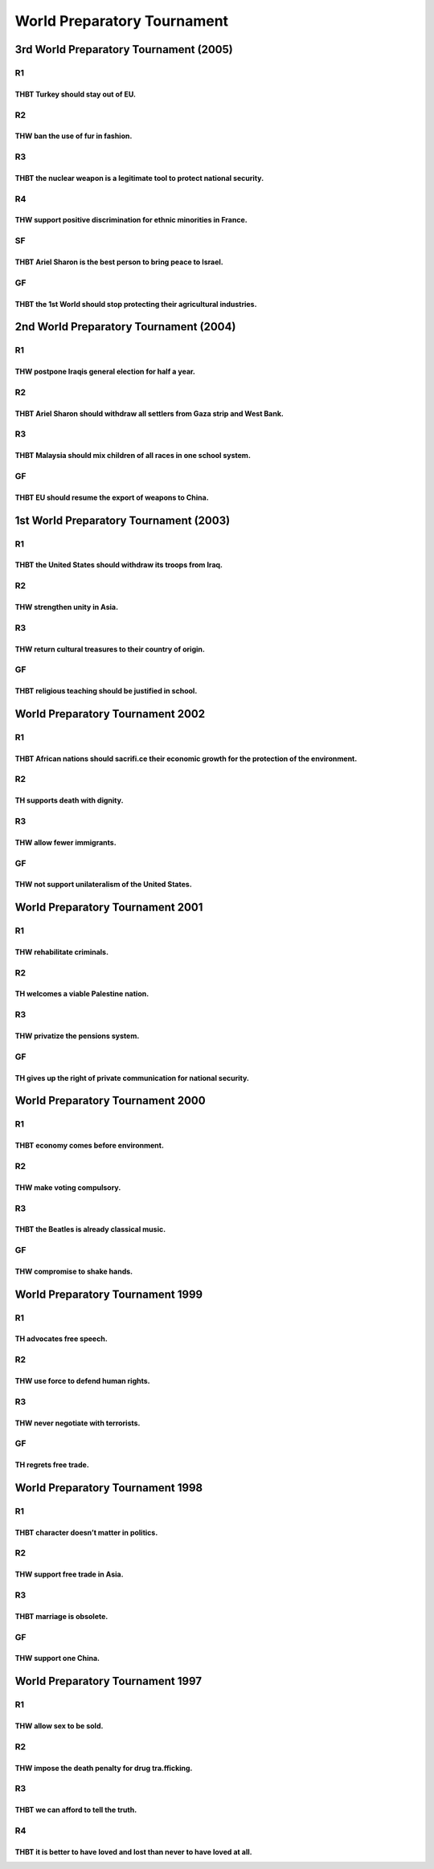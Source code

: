 World Preparatory Tournament
============================

3rd World Preparatory Tournament (2005)
---------------------------------------

R1
~~

THBT Turkey should stay out of EU.
^^^^^^^^^^^^^^^^^^^^^^^^^^^^^^^^^^

R2
~~

THW ban the use of fur in fashion.
^^^^^^^^^^^^^^^^^^^^^^^^^^^^^^^^^^

R3
~~

THBT the nuclear weapon is a legitimate tool to protect national security.
^^^^^^^^^^^^^^^^^^^^^^^^^^^^^^^^^^^^^^^^^^^^^^^^^^^^^^^^^^^^^^^^^^^^^^^^^^

R4
~~

THW support positive discrimination for ethnic minorities in France.
^^^^^^^^^^^^^^^^^^^^^^^^^^^^^^^^^^^^^^^^^^^^^^^^^^^^^^^^^^^^^^^^^^^^

SF
~~

THBT Ariel Sharon is the best person to bring peace to Israel.
^^^^^^^^^^^^^^^^^^^^^^^^^^^^^^^^^^^^^^^^^^^^^^^^^^^^^^^^^^^^^^

GF
~~

THBT the 1st World should stop protecting their agricultural industries.
^^^^^^^^^^^^^^^^^^^^^^^^^^^^^^^^^^^^^^^^^^^^^^^^^^^^^^^^^^^^^^^^^^^^^^^^

2nd World Preparatory Tournament (2004)
---------------------------------------

.. _r1-1:

R1
~~

THW postpone Iraqis general election for half a year.
^^^^^^^^^^^^^^^^^^^^^^^^^^^^^^^^^^^^^^^^^^^^^^^^^^^^^

.. _r2-1:

R2
~~

THBT Ariel Sharon should withdraw all settlers from Gaza strip and West Bank.
^^^^^^^^^^^^^^^^^^^^^^^^^^^^^^^^^^^^^^^^^^^^^^^^^^^^^^^^^^^^^^^^^^^^^^^^^^^^^

.. _r3-1:

R3
~~

THBT Malaysia should mix children of all races in one school system.
^^^^^^^^^^^^^^^^^^^^^^^^^^^^^^^^^^^^^^^^^^^^^^^^^^^^^^^^^^^^^^^^^^^^

.. _gf-1:

GF
~~

THBT EU should resume the export of weapons to China.
^^^^^^^^^^^^^^^^^^^^^^^^^^^^^^^^^^^^^^^^^^^^^^^^^^^^^

1st World Preparatory Tournament (2003)
---------------------------------------

.. _r1-2:

R1
~~

THBT the United States should withdraw its troops from Iraq.
^^^^^^^^^^^^^^^^^^^^^^^^^^^^^^^^^^^^^^^^^^^^^^^^^^^^^^^^^^^^

.. _r2-2:

R2
~~

THW strengthen unity in Asia.
^^^^^^^^^^^^^^^^^^^^^^^^^^^^^

.. _r3-2:

R3
~~

THW return cultural treasures to their country of origin.
^^^^^^^^^^^^^^^^^^^^^^^^^^^^^^^^^^^^^^^^^^^^^^^^^^^^^^^^^

.. _gf-2:

GF
~~

THBT religious teaching should be justified in school.
^^^^^^^^^^^^^^^^^^^^^^^^^^^^^^^^^^^^^^^^^^^^^^^^^^^^^^

World Preparatory Tournament 2002
---------------------------------

.. _r1-3:

R1
~~

THBT African nations should sacrifi.ce their economic growth for the protection of the environment.
^^^^^^^^^^^^^^^^^^^^^^^^^^^^^^^^^^^^^^^^^^^^^^^^^^^^^^^^^^^^^^^^^^^^^^^^^^^^^^^^^^^^^^^^^^^^^^^^^^^

.. _r2-3:

R2
~~

TH supports death with dignity.
^^^^^^^^^^^^^^^^^^^^^^^^^^^^^^^

.. _r3-3:

R3
~~

THW allow fewer immigrants.
^^^^^^^^^^^^^^^^^^^^^^^^^^^

.. _gf-3:

GF
~~

THW not support unilateralism of the United States.
^^^^^^^^^^^^^^^^^^^^^^^^^^^^^^^^^^^^^^^^^^^^^^^^^^^

World Preparatory Tournament 2001
---------------------------------

.. _r1-4:

R1
~~

THW rehabilitate criminals.
^^^^^^^^^^^^^^^^^^^^^^^^^^^

.. _r2-4:

R2
~~

TH welcomes a viable Palestine nation.
^^^^^^^^^^^^^^^^^^^^^^^^^^^^^^^^^^^^^^

.. _r3-4:

R3
~~

THW privatize the pensions system.
^^^^^^^^^^^^^^^^^^^^^^^^^^^^^^^^^^

.. _gf-4:

GF
~~

TH gives up the right of private communication for national security.
^^^^^^^^^^^^^^^^^^^^^^^^^^^^^^^^^^^^^^^^^^^^^^^^^^^^^^^^^^^^^^^^^^^^^

World Preparatory Tournament 2000
---------------------------------

.. _r1-5:

R1
~~

THBT economy comes before environment.
^^^^^^^^^^^^^^^^^^^^^^^^^^^^^^^^^^^^^^

.. _r2-5:

R2
~~

THW make voting compulsory.
^^^^^^^^^^^^^^^^^^^^^^^^^^^

.. _r3-5:

R3
~~

THBT the Beatles is already classical music.
^^^^^^^^^^^^^^^^^^^^^^^^^^^^^^^^^^^^^^^^^^^^

.. _gf-5:

GF
~~

THW compromise to shake hands.
^^^^^^^^^^^^^^^^^^^^^^^^^^^^^^

World Preparatory Tournament 1999
---------------------------------

.. _r1-6:

R1
~~

TH advocates free speech.
^^^^^^^^^^^^^^^^^^^^^^^^^

.. _r2-6:

R2
~~

THW use force to defend human rights.
^^^^^^^^^^^^^^^^^^^^^^^^^^^^^^^^^^^^^

.. _r3-6:

R3
~~

THW never negotiate with terrorists.
^^^^^^^^^^^^^^^^^^^^^^^^^^^^^^^^^^^^

.. _gf-6:

GF
~~

TH regrets free trade.
^^^^^^^^^^^^^^^^^^^^^^

World Preparatory Tournament 1998
---------------------------------

.. _r1-7:

R1
~~

THBT character doesn’t matter in politics.
^^^^^^^^^^^^^^^^^^^^^^^^^^^^^^^^^^^^^^^^^^

.. _r2-7:

R2
~~

THW support free trade in Asia.
^^^^^^^^^^^^^^^^^^^^^^^^^^^^^^^

.. _r3-7:

R3
~~

THBT marriage is obsolete.
^^^^^^^^^^^^^^^^^^^^^^^^^^

.. _gf-7:

GF
~~

THW support one China.
^^^^^^^^^^^^^^^^^^^^^^

World Preparatory Tournament 1997
---------------------------------

.. _r1-8:

R1
~~

THW allow sex to be sold.
^^^^^^^^^^^^^^^^^^^^^^^^^

.. _r2-8:

R2
~~

THW impose the death penalty for drug tra.fficking.
^^^^^^^^^^^^^^^^^^^^^^^^^^^^^^^^^^^^^^^^^^^^^^^^^^^

.. _r3-8:

R3
~~

THBT we can afford to tell the truth.
^^^^^^^^^^^^^^^^^^^^^^^^^^^^^^^^^^^^^

.. _r4-1:

R4
~~

THBT it is better to have loved and lost than never to have loved at all.
^^^^^^^^^^^^^^^^^^^^^^^^^^^^^^^^^^^^^^^^^^^^^^^^^^^^^^^^^^^^^^^^^^^^^^^^^
